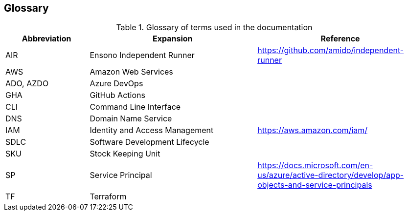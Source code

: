 == Glossary

.Glossary of terms used in the documentation
[options=header,cols="1,2,2"]
|===
| Abbreviation | Expansion | Reference
| AIR | Ensono Independent Runner | https://github.com/amido/independent-runner
| AWS | Amazon Web Services |
| ADO, AZDO | Azure DevOps |
| GHA | GitHub Actions |
| CLI | Command Line Interface |
| DNS | Domain Name Service | 
| IAM | Identity and Access Management | https://aws.amazon.com/iam/
| SDLC | Software Development Lifecycle | 
| SKU | Stock Keeping Unit | 
| SP | Service Principal | https://docs.microsoft.com/en-us/azure/active-directory/develop/app-objects-and-service-principals
| TF | Terraform |
|===
